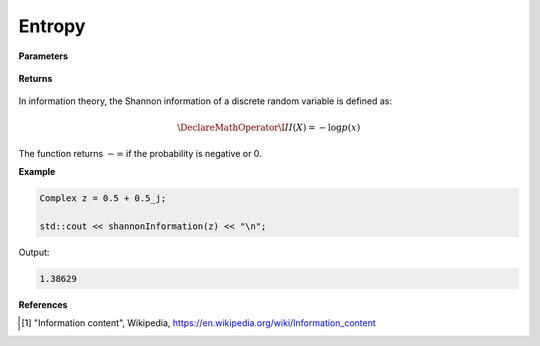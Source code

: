 
Entropy
=====

.. cpp:function:: constexpr double shannonInformation(const Complex& z) noexcept

   Calculates the Shannon information content [1]_ of a complex sequence. 

**Parameters**

    .. cpp:var:: const Complex& z

        A complex number.

**Returns**

    .. cpp:type:: double

        A real number.

In information theory, the Shannon information of a discrete random variable is defined as: 

.. math::

    \DeclareMathOperator\I{I}
    I(X) = -\log p(x)

The function returns :math:`-\infty` if the probability is negative or 0. 

**Example**

.. code-block:: cpp

    Complex z = 0.5 + 0.5_j; 

    std::cout << shannonInformation(z) << "\n";

Output:

.. code-block:: cpp

    1.38629

**References**

.. [1] "Information content", Wikipedia,
        https://en.wikipedia.org/wiki/Information_content